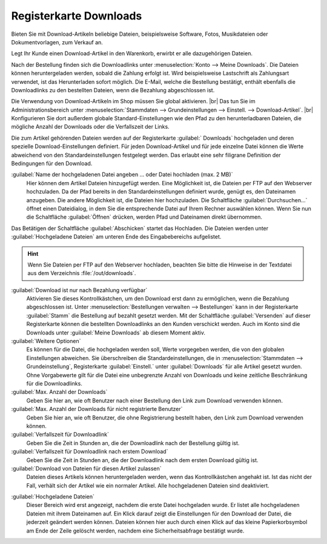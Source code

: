 ﻿Registerkarte Downloads
=======================

Bieten Sie mit Download-Artikeln beliebige Dateien, beispielsweise Software, Fotos, Musikdateien oder Dokumentvorlagen, zum Verkauf an.

Legt Ihr Kunde einen Download-Artikel in den Warenkorb, erwirbt er alle dazugehörigen Dateien.

Nach der Bestellung finden sich die Downloadlinks unter :menuselection:`Konto --> Meine Downloads`. Die Dateien können heruntergeladen werden, sobald die Zahlung erfolgt ist. Wird beispielsweise Lastschrift als Zahlungsart verwendet, ist das Herunterladen sofort möglich. Die E-Mail, welche die Bestellung bestätigt, enthält ebenfalls die Downloadlinks zu den bestellten Dateien, wenn die Bezahlung abgeschlossen ist.

.. image:: ../../media/screenshots/oxbacq01.png
   :alt: Artikel - Registerkarte Downloads
   :height: 342
   :width: 650

Die Verwendung von Download-Artikeln im Shop müssen Sie global aktivieren.
|br|
Das tun Sie im Administrationsbereich unter :menuselection:`Stammdaten --> Grundeinstellungen --> Einstell. --> Download-Artikel`.
|br|
Konfigurieren Sie dort außerdem globale Standard-Einstellungen wie den Pfad zu den herunterladbaren Dateien, die mögliche Anzahl der Downloads oder die Verfallszeit der Links.

Die zum Artikel gehörenden Dateien werden auf der Registerkarte :guilabel:` Downloads` hochgeladen und deren spezielle Download-Einstellungen definiert. Für jeden Download-Artikel und für jede einzelne Datei können die Werte abweichend von den Standardeinstellungen festgelegt werden. Das erlaubt eine sehr filigrane Definition der Bedingungen für den Download.

:guilabel:`Name der hochgeladenen Datei angeben ... oder Datei hochladen (max. 2 MB)`
   Hier können dem Artikel Dateien hinzugefügt werden. Eine Möglichkeit ist, die Dateien per FTP auf den Webserver hochzuladen. Da der Pfad bereits in den Standardeinstellungen definiert wurde, genügt es, den Dateinamen anzugeben. Die andere Möglichkeit ist, die Dateien hier hochzuladen. Die Schaltfläche :guilabel:`Durchsuchen...` öffnet einen Dateidialog, in dem Sie die entsprechende Datei auf Ihrem Rechner auswählen können. Wenn Sie nun die Schaltfläche :guilabel:`Öffnen` drücken, werden Pfad und Dateinamen direkt übernommen.

Das Betätigen der Schaltfläche :guilabel:`Abschicken` startet das Hochladen. Die Dateien werden unter :guilabel:`Hochgeladene Dateien` am unteren Ende des Eingabebereichs aufgelistet.

.. hint:: Wenn Sie Dateien per FTP auf den Webserver hochladen, beachten Sie bitte die Hinweise in der Textdatei aus dem Verzeichnis :file:`/out/downloads`.

:guilabel:`Download ist nur nach Bezahlung verfügbar`
   Aktivieren Sie dieses Kontrollkästchen, um den Download erst dann zu ermöglichen, wenn die Bezahlung abgeschlossen ist. Unter :menuselection:`Bestellungen verwalten --> Bestellungen` kann in der Registerkarte :guilabel:`Stamm` die Bestellung auf bezahlt gesetzt werden. Mit der Schaltfläche :guilabel:`Versenden` auf dieser Registerkarte können die bestellten Downloadlinks an den Kunden verschickt werden. Auch im Konto sind die Downloads unter :guilabel:`Meine Downloads` ab diesem Moment aktiv.

:guilabel:`Weitere Optionen`
   Es können für die Datei, die hochgeladen werden soll, Werte vorgegeben werden, die von den globalen Einstellungen abweichen. Sie überschreiben die Standardeinstellungen, die in :menuselection:`Stammdaten --> Grundeinstellung`, Registerkarte :guilabel:`Einstell.` unter :guilabel:`Downloads` für alle Artikel gesetzt wurden. Ohne Vorgabewerte gilt für die Datei eine unbegrenzte Anzahl von Downloads und keine zeitliche Beschränkung für die Downloadlinks.

:guilabel:`Max. Anzahl der Downloads`
   Geben Sie hier an, wie oft Benutzer nach einer Bestellung den Link zum Download verwenden können.

:guilabel:`Max. Anzahl der Downloads für nicht registrierte Benutzer`
   Geben Sie hier an, wie oft Benutzer, die ohne Registrierung bestellt haben, den Link zum Download verwenden können.

:guilabel:`Verfallszeit für Downloadlink`
   Geben Sie die Zeit in Stunden an, die der Downloadlink nach der Bestellung gültig ist.

:guilabel:`Verfallszeit für Downloadlink nach erstem Download`
   Geben Sie die Zeit in Stunden an, die der Downloadlink nach dem ersten Download gültig ist.

:guilabel:`Download von Dateien für diesen Artikel zulassen`
   Dateien dieses Artikels können heruntergeladen werden, wenn das Kontrollkästchen angehakt ist. Ist das nicht der Fall, verhält sich der Artikel wie ein normaler Artikel. Alle hochgeladenen Dateien sind deaktiviert.

.. image:: ../../media/screenshots/oxbacq02.png
   :alt: Artikel - Registerkarte Downloads
   :height: 329
   :width: 650

:guilabel:`Hochgeladene Dateien`
   Dieser Bereich wird erst angezeigt, nachdem die erste Datei hochgeladen wurde. Er listet alle hochgeladenen Dateien mit ihrem Dateinamen auf. Ein Klick darauf zeigt die Einstellungen für den Download der Datei, die jederzeit geändert werden können. Dateien können hier auch durch einen Klick auf das kleine Papierkorbsymbol am Ende der Zeile gelöscht werden, nachdem eine Sicherheitsabfrage bestätigt wurde.

.. Intern: oxbacq, Status:, F1: article_files.html